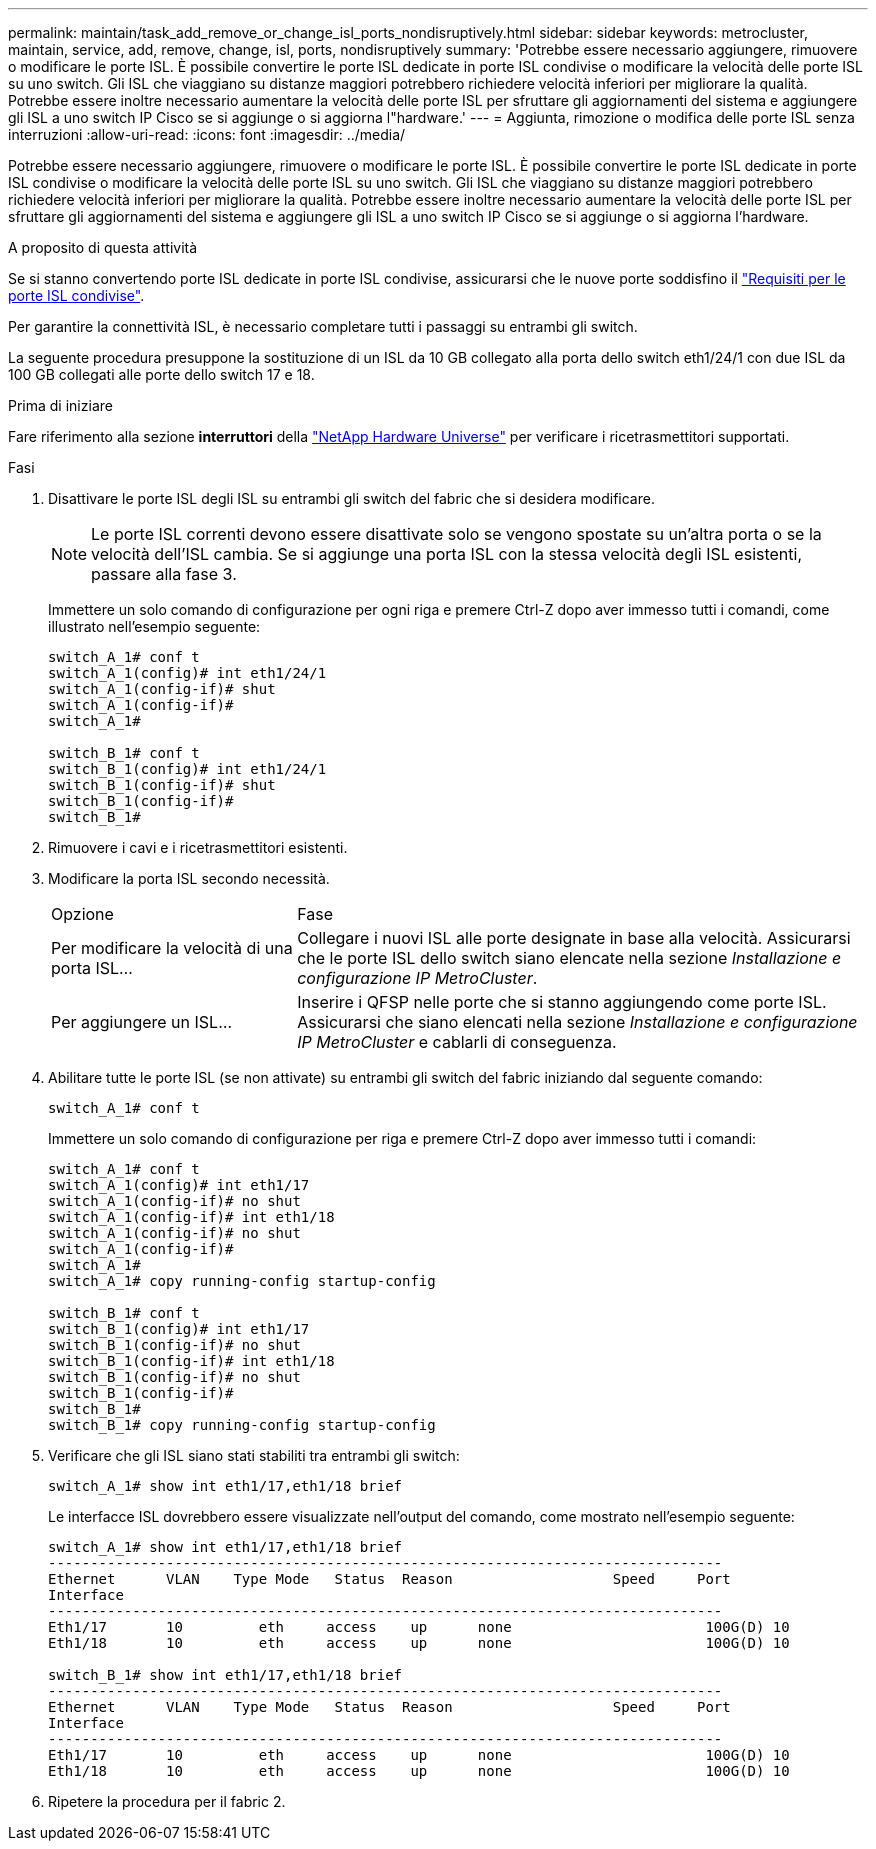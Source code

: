---
permalink: maintain/task_add_remove_or_change_isl_ports_nondisruptively.html 
sidebar: sidebar 
keywords: metrocluster, maintain, service, add, remove, change, isl, ports, nondisruptively 
summary: 'Potrebbe essere necessario aggiungere, rimuovere o modificare le porte ISL. È possibile convertire le porte ISL dedicate in porte ISL condivise o modificare la velocità delle porte ISL su uno switch. Gli ISL che viaggiano su distanze maggiori potrebbero richiedere velocità inferiori per migliorare la qualità. Potrebbe essere inoltre necessario aumentare la velocità delle porte ISL per sfruttare gli aggiornamenti del sistema e aggiungere gli ISL a uno switch IP Cisco se si aggiunge o si aggiorna l"hardware.' 
---
= Aggiunta, rimozione o modifica delle porte ISL senza interruzioni
:allow-uri-read: 
:icons: font
:imagesdir: ../media/


[role="lead"]
Potrebbe essere necessario aggiungere, rimuovere o modificare le porte ISL. È possibile convertire le porte ISL dedicate in porte ISL condivise o modificare la velocità delle porte ISL su uno switch. Gli ISL che viaggiano su distanze maggiori potrebbero richiedere velocità inferiori per migliorare la qualità. Potrebbe essere inoltre necessario aumentare la velocità delle porte ISL per sfruttare gli aggiornamenti del sistema e aggiungere gli ISL a uno switch IP Cisco se si aggiunge o si aggiorna l'hardware.

.A proposito di questa attività
Se si stanno convertendo porte ISL dedicate in porte ISL condivise, assicurarsi che le nuove porte soddisfino il link:../install-ip/concept_considerations_layer_2.html["Requisiti per le porte ISL condivise"].

Per garantire la connettività ISL, è necessario completare tutti i passaggi su entrambi gli switch.

La seguente procedura presuppone la sostituzione di un ISL da 10 GB collegato alla porta dello switch eth1/24/1 con due ISL da 100 GB collegati alle porte dello switch 17 e 18.

.Prima di iniziare
Fare riferimento alla sezione *interruttori* della link:https://hwu.netapp.com/["NetApp Hardware Universe"^] per verificare i ricetrasmettitori supportati.

.Fasi
. Disattivare le porte ISL degli ISL su entrambi gli switch del fabric che si desidera modificare.
+
--

NOTE: Le porte ISL correnti devono essere disattivate solo se vengono spostate su un'altra porta o se la velocità dell'ISL cambia. Se si aggiunge una porta ISL con la stessa velocità degli ISL esistenti, passare alla fase 3.

--
+
Immettere un solo comando di configurazione per ogni riga e premere Ctrl-Z dopo aver immesso tutti i comandi, come illustrato nell'esempio seguente:

+
[listing]
----

switch_A_1# conf t
switch_A_1(config)# int eth1/24/1
switch_A_1(config-if)# shut
switch_A_1(config-if)#
switch_A_1#

switch_B_1# conf t
switch_B_1(config)# int eth1/24/1
switch_B_1(config-if)# shut
switch_B_1(config-if)#
switch_B_1#
----
. Rimuovere i cavi e i ricetrasmettitori esistenti.
. Modificare la porta ISL secondo necessità.
+
[cols="30,70"]
|===


| Opzione | Fase 


 a| 
Per modificare la velocità di una porta ISL...
 a| 
Collegare i nuovi ISL alle porte designate in base alla velocità. Assicurarsi che le porte ISL dello switch siano elencate nella sezione _Installazione e configurazione IP MetroCluster_.



 a| 
Per aggiungere un ISL...
 a| 
Inserire i QFSP nelle porte che si stanno aggiungendo come porte ISL. Assicurarsi che siano elencati nella sezione _Installazione e configurazione IP MetroCluster_ e cablarli di conseguenza.

|===
. Abilitare tutte le porte ISL (se non attivate) su entrambi gli switch del fabric iniziando dal seguente comando:
+
`switch_A_1# conf t`

+
Immettere un solo comando di configurazione per riga e premere Ctrl-Z dopo aver immesso tutti i comandi:

+
[listing]
----
switch_A_1# conf t
switch_A_1(config)# int eth1/17
switch_A_1(config-if)# no shut
switch_A_1(config-if)# int eth1/18
switch_A_1(config-if)# no shut
switch_A_1(config-if)#
switch_A_1#
switch_A_1# copy running-config startup-config

switch_B_1# conf t
switch_B_1(config)# int eth1/17
switch_B_1(config-if)# no shut
switch_B_1(config-if)# int eth1/18
switch_B_1(config-if)# no shut
switch_B_1(config-if)#
switch_B_1#
switch_B_1# copy running-config startup-config
----
. Verificare che gli ISL siano stati stabiliti tra entrambi gli switch:
+
`switch_A_1# show int eth1/17,eth1/18 brief`

+
Le interfacce ISL dovrebbero essere visualizzate nell'output del comando, come mostrato nell'esempio seguente:

+
[listing]
----
switch_A_1# show int eth1/17,eth1/18 brief
--------------------------------------------------------------------------------
Ethernet      VLAN    Type Mode   Status  Reason                   Speed     Port
Interface                                                                                                        Ch #
--------------------------------------------------------------------------------
Eth1/17       10         eth     access    up      none                       100G(D) 10
Eth1/18       10         eth     access    up      none                       100G(D) 10

switch_B_1# show int eth1/17,eth1/18 brief
--------------------------------------------------------------------------------
Ethernet      VLAN    Type Mode   Status  Reason                   Speed     Port
Interface                                                                                                        Ch #
--------------------------------------------------------------------------------
Eth1/17       10         eth     access    up      none                       100G(D) 10
Eth1/18       10         eth     access    up      none                       100G(D) 10
----
. Ripetere la procedura per il fabric 2.


